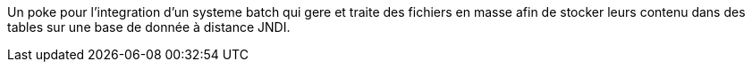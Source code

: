 Un poke pour l'integration d'un systeme batch qui gere et traite des fichiers en masse afin de stocker leurs contenu dans des tables sur une base de donnée à distance JNDI.
